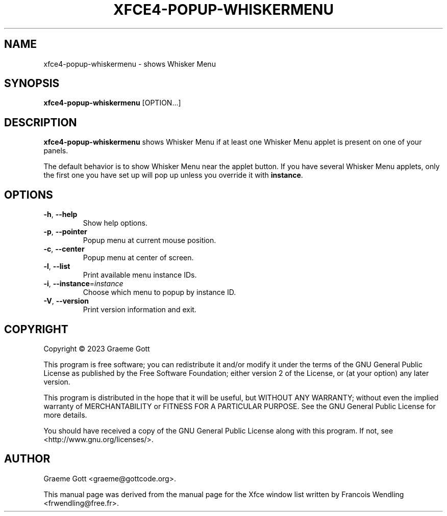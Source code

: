 .TH XFCE4-POPUP-WHISKERMENU "1" "November 2023"

.SH "NAME"
xfce4-popup-whiskermenu \- shows Whisker Menu

.SH "SYNOPSIS"
.PP
\fBxfce4\-popup\-whiskermenu\fR [OPTION...]

.SH "DESCRIPTION"
.PP
\fBxfce4\-popup\-whiskermenu\fR shows Whisker Menu if at least one Whisker
Menu applet is present on one of your panels.
.PP
The default behavior is to show Whisker Menu near the applet button. If
you have several Whisker Menu applets, only the first one you have set up
will pop up unless you override it with \fBinstance\fR.

.SH "OPTIONS"
.TP
\fB\-h\fR, \fB\-\-help\fR
Show help options.
.TP
\fB\-p\fR, \fB\-\-pointer\fR
Popup menu at current mouse position.
.TP
\fB\-c\fR, \fB\-\-center\fR
Popup menu at center of screen.
.TP
\fB\-l\fR, \fB\-\-list\fR
Print available menu instance IDs.
.TP
\fB\-i\fR, \fB\-\-instance\fR=\fIinstance\fR
Choose which menu to popup by instance ID.
.TP
\fB\-V\fR, \fB\-\-version\fR
Print version information and exit.

.SH "COPYRIGHT"
.PP
Copyright \(co 2023 Graeme Gott
.PP
This program is free software; you can redistribute it and/or modify
it under the terms of the GNU General Public License as published by
the Free Software Foundation; either version 2 of the License, or
(at your option) any later version.
.PP
This program is distributed in the hope that it will be useful,
but WITHOUT ANY WARRANTY; without even the implied warranty of
MERCHANTABILITY or FITNESS FOR A PARTICULAR PURPOSE. See the
GNU General Public License for more details.
.PP
You should have received a copy of the GNU General Public License
along with this program. If not, see <http://www.gnu.org/licenses/>.

.SH "AUTHOR"
.PP
Graeme Gott <graeme@gottcode.org>.
.PP
This manual page was derived from the manual page for the Xfce window list
written by Francois Wendling <frwendling@free.fr>.
